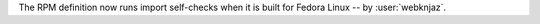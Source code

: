 The RPM definition now runs import self-checks when it is
built for Fedora Linux -- by :user:`webknjaz`.
